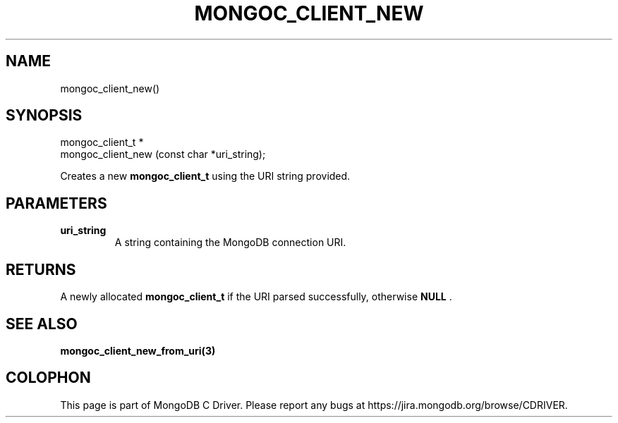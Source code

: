 .\" This manpage is Copyright (C) 2014 MongoDB, Inc.
.\" 
.\" Permission is granted to copy, distribute and/or modify this document
.\" under the terms of the GNU Free Documentation License, Version 1.3
.\" or any later version published by the Free Software Foundation;
.\" with no Invariant Sections, no Front-Cover Texts, and no Back-Cover Texts.
.\" A copy of the license is included in the section entitled "GNU
.\" Free Documentation License".
.\" 
.TH "MONGOC_CLIENT_NEW" "3" "2014-06-26" "MongoDB C Driver"
.SH NAME
mongoc_client_new()
.SH "SYNOPSIS"

.nf
.nf
mongoc_client_t *
mongoc_client_new (const char *uri_string);
.fi
.fi

Creates a new
.BR mongoc_client_t
using the URI string provided.

.SH "PARAMETERS"

.TP
.B uri_string
A string containing the MongoDB connection URI.
.LP

.SH "RETURNS"

A newly allocated
.BR mongoc_client_t
if the URI parsed successfully, otherwise
.B NULL
\&.

.SH "SEE ALSO"

.BR mongoc_client_new_from_uri(3)


.BR
.SH COLOPHON
This page is part of MongoDB C Driver.
Please report any bugs at
\%https://jira.mongodb.org/browse/CDRIVER.